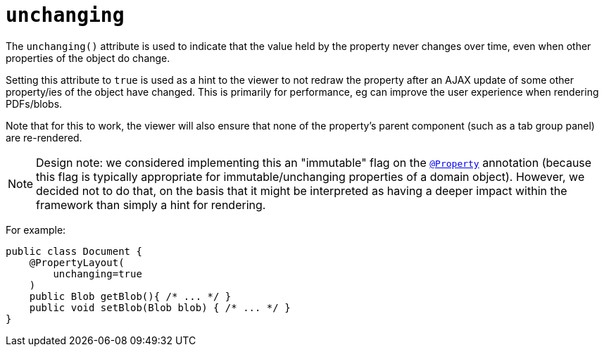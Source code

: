 = `unchanging`
:Notice: Licensed to the Apache Software Foundation (ASF) under one or more contributor license agreements. See the NOTICE file distributed with this work for additional information regarding copyright ownership. The ASF licenses this file to you under the Apache License, Version 2.0 (the "License"); you may not use this file except in compliance with the License. You may obtain a copy of the License at. http://www.apache.org/licenses/LICENSE-2.0 . Unless required by applicable law or agreed to in writing, software distributed under the License is distributed on an "AS IS" BASIS, WITHOUT WARRANTIES OR  CONDITIONS OF ANY KIND, either express or implied. See the License for the specific language governing permissions and limitations under the License.
:page-partial:


The `unchanging()` attribute is used to indicate that the value held by the property never changes over time, even when other properties of the object do change.

Setting this attribute to `true` is used as a hint to the viewer to not redraw the property after an AJAX update of some other property/ies of the object have changed.
This is primarily for performance, eg can improve the user experience when rendering PDFs/blobs.

Note that for this to work, the viewer will also ensure that none of the property's parent component (such as a tab group panel) are re-rendered.


[NOTE]
====
Design note: we considered implementing this an "immutable" flag on the xref:refguide:applib-ant:Property.adoc[`@Property`] annotation (because this flag is typically appropriate for immutable/unchanging properties of a domain object).
However, we decided not to do that, on the basis that it might be interpreted as having a deeper impact within the framework than simply a hint for rendering.
====

For example:

[source,java]
----
public class Document {
    @PropertyLayout(
        unchanging=true
    )
    public Blob getBlob(){ /* ... */ }
    public void setBlob(Blob blob) { /* ... */ }
}
----

